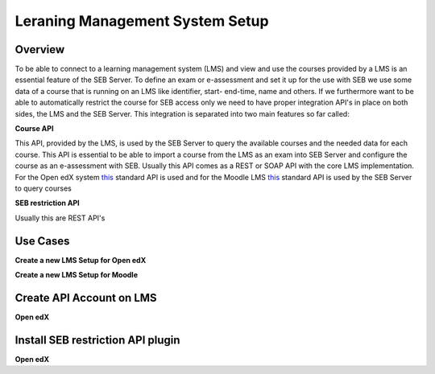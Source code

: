 .. _lms-setup-label:

Leraning Management System Setup
================================

Overview
--------

To be able to connect to a learning management system (LMS) and view and use the courses provided by a LMS is an essential feature of the SEB Server.
To define an exam or e-assessment and set it up for the  use with SEB we use some data of a course that is running on an LMS like identifier, 
start- end-time, name and others. If we furthermore want to be able to automatically restrict the course for SEB access only we need to have proper
integration API's in place on both sides, the LMS and the SEB Server. This integration is separated into two main features so far called:

**Course API** 

This API, provided by the LMS, is used by the SEB Server to query the available courses and the needed data for each course. This API
is essential to be able to import a course from the LMS as an exam into SEB Server and configure the course as an e-assessment with SEB.
Usually this API comes as a REST or SOAP API with the core LMS implementation. For the Open edX system `this <https://courses.edx.org/api-docs/>`_ 
standard API is used and for the Moodle LMS `this <https://docs.moodle.org/dev/Web_service_API_functions>`_ standard API is used 
by the SEB Server to query courses

**SEB restriction API** 

Usually this are REST API's 


Use Cases
---------

**Create a new LMS Setup for Open edX**

**Create a new LMS Setup for Moodle**




Create API Account on LMS
--------------------------

**Open edX**


Install SEB restriction API plugin
----------------------------------

**Open edX**

